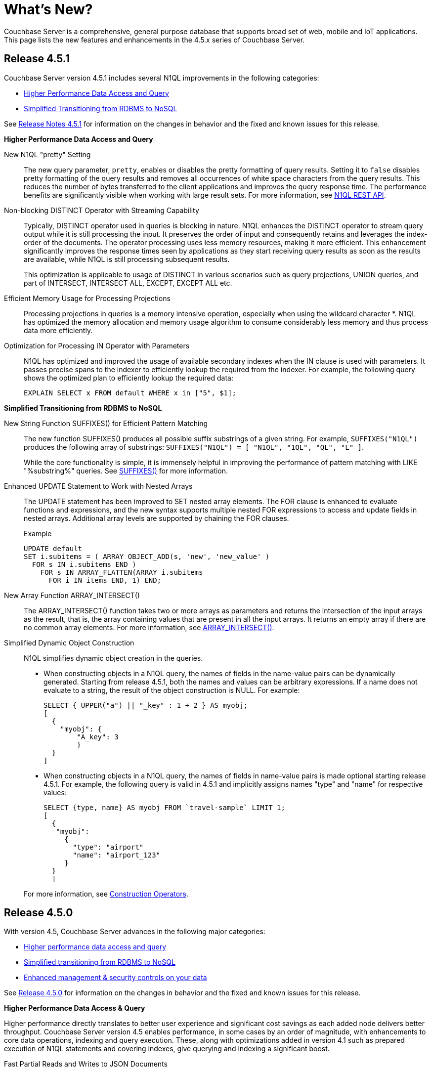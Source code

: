 = What's New?

Couchbase Server is a comprehensive, general purpose database that supports broad set of web, mobile and IoT applications.
This page lists the new features and enhancements in the 4.5.x series of Couchbase Server.

== Release 4.5.1

Couchbase Server version 4.5.1 includes several N1QL improvements in the following categories:

* <<451-high-perf-data-access-query,Higher Performance Data Access and Query>>
* <<451-transition-from-rdbms-nosql,Simplified Transitioning from RDBMS to NoSQL>>

See xref:release-notes:relnotes.adoc#release-451[Release Notes 4.5.1] for information on the changes in behavior and the fixed and known issues for this release.

[#451-high-perf-data-access-query]
*Higher Performance Data Access and Query*

New N1QL "pretty" Setting::
The new query parameter, [.param]`pretty`, enables or disables the pretty formatting of query results.
Setting it to [.in]`false` disables pretty formatting of the query results and removes all occurrences of white space characters from the query results.
This reduces the number of bytes transferred to the client applications and improves the query response time.
The performance benefits are significantly visible when working with large result sets.
For more information, see xref:n1ql:n1ql-rest-api/index.adoc[N1QL REST API].

Non-blocking DISTINCT Operator with Streaming Capability::
Typically, DISTINCT operator used in queries is blocking in nature.
N1QL enhances the DISTINCT operator to stream query output while it is still processing the input.
It preserves the order of input and consequently retains and leverages the index-order of the documents.
The operator processing uses less memory resources, making it more efficient.
This enhancement significantly improves the response times seen by applications as they start receiving query results as soon as the results are available, while N1QL is still processing subsequent results.
+
This optimization is applicable to usage of DISTINCT in various scenarios such as query projections, UNION queries, and part of INTERSECT, INTERSECT ALL, EXCEPT, EXCEPT ALL etc.
// For more information, see
// <xref href="https://issues.couchbase.com/browse/MB-19953" format="html"
// scope="external">MB-19953</xref>.

Efficient Memory Usage for Processing Projections::
Processing projections in queries is a memory intensive operation, especially when using the wildcard character *.
N1QL has optimized the memory allocation and memory usage algorithm to consume considerably less memory and thus process data more efficiently.
// For more information, see <xref
// href="https://issues.couchbase.com/browse/MB-20392" format="html" scope="external"
// >MB-20392</xref>.

Optimization for Processing IN Operator with Parameters::
N1QL has optimized and improved the usage of available secondary indexes when the IN clause is used with parameters.
It passes precise spans to the indexer to efficiently lookup the required from the indexer.
For example, the following query shows the optimized plan to efficiently lookup the required data:
+
----
EXPLAIN SELECT x FROM default WHERE x in ["5", $1];
----

[#451-transition-from-rdbms-nosql]
*Simplified Transitioning from RDBMS to NoSQL*

New String Function SUFFIXES() for Efficient Pattern Matching::
The new function SUFFIXES() produces all possible suffix substrings of a given string.
For example, `SUFFIXES("N1QL")` produces the following array of substrings: `SUFFIXES("N1QL") = [ "N1QL", "1QL", "QL", "L" ]`.
+
While the core functionality is simple, it is immensely helpful in improving the performance of pattern matching with LIKE "%substring%" queries.
See xref:n1ql:n1ql-language-reference/stringfun.adoc#fn-str-suffixes[SUFFIXES()] for more information.

Enhanced UPDATE Statement to Work with Nested Arrays::
The UPDATE statement has been improved to SET nested array elements.
The FOR clause is enhanced to evaluate functions and expressions, and the new syntax supports multiple nested FOR expressions to access and update fields in nested arrays.
Additional array levels are supported by chaining the FOR clauses.
// <codeblock>Syntax</codeblock>
+
.Example
----
UPDATE default
SET i.subitems = ( ARRAY OBJECT_ADD(s, 'new', 'new_value' )
  FOR s IN i.subitems END )
    FOR s IN ARRAY_FLATTEN(ARRAY i.subitems
      FOR i IN items END, 1) END;
----
+
// For more information, see

New Array Function ARRAY_INTERSECT()::
The ARRAY_INTERSECT() function takes two or more arrays as parameters and returns the intersection of the input arrays as the result, that is, the array containing values that are present in all the input arrays.
It returns an empty array if there are no common array elements.
For more information, see xref:n1ql:n1ql-language-reference/arrayfun.adoc#fn-array-intersect[ARRAY_INTERSECT()].

Simplified Dynamic Object Construction:: N1QL simplifies dynamic object creation in the queries.

* When constructing objects in a N1QL query, the names of fields in the name-value pairs can be dynamically generated.
Starting from release 4.5.1, both the names and values can be arbitrary expressions.
If a name does not evaluate to a string, the result of the object construction is NULL.
For example:
+
----
SELECT { UPPER("a") || "_key" : 1 + 2 } AS myobj;
[
  {
    "myobj": {
        "A_key": 3
        }
  }
]
----

* When constructing objects in a N1QL query, the names of fields in name-value pairs is made optional starting release 4.5.1.
For example, the following query is valid in 4.5.1 and implicitly assigns names "type" and "name" for respective values:
+
----
SELECT {type, name} AS myobj FROM `travel-sample` LIMIT 1;
[
  {
   "myobj":
     {
       "type": "airport"
       "name": "airport_123"
     }
  }
  ]
----

+
For more information, see xref:n1ql:n1ql-language-reference/constructionops.adoc[Construction Operators].

== Release 4.5.0

With version 4.5, Couchbase Server advances in the following major categories:

* <<high-perf-data-access-query,Higher performance data access and query>>
* <<transition-from-rdbms-nosql,Simplified transitioning from RDBMS to NoSQL>>
* <<mgmt-and-security,Enhanced management & security controls on your data>>

See xref:release-notes:relnotes.adoc#release-450[Release 4.5.0] for information on the changes in behavior and the fixed and known issues for this release.

[#high-perf-data-access-query]
*Higher Performance Data Access & Query*

Higher performance directly translates to better user experience and significant cost savings as each added node delivers better throughput.
Couchbase Server version 4.5 enables performance, in some cases by an order of magnitude, with enhancements to core data operations, indexing and query execution.
These, along with optimizations added in version 4.1 such as prepared execution of N1QL statements and covering indexes, give querying and indexing a significant boost.

Fast Partial Reads and Writes to JSON Documents::
With the extended sub-document APIs for data service developers can operate on parts of a document without having to send the entire document back and forth between a client and server.
This results in a significant performance gain and reduced network overhead with large documents.
For more information, see xref:2.3@java-sdk::subdocument-operations.adoc[Sub-Document Operations].

Memory-Optimized Global Indexes::
Version 4 of Couchbase Server introduced xref:architecture:global-secondary-indexes.adoc[Global Secondary Indexes (GSIs)] which are xref:architecture:services-archi-multi-dimensional-scaling.adoc[independently partitioned] away from data for faster N1QL queries.
Couchbase Server 4.5 provides additional tuning for index processing and index scans.
The new memory-optimized indexing provide an order of magnitude improvement to query latencies and fresher index under heavy mutation rates (INSERT/UPDATE/DELETE).
Unlike other databases, Couchbase Server global secondary indexes are built to isolate the impact of indexing on performance of mutations, data ingest, and bulk data modifications using N1QL INSERT, UPDATE, DELETE and MERGE statements.
Couchbase Server 4.5 memory-optimized indexes further enhances index processing and isolation of impact of indexing on the data ingest and query workloads.
+
You can enable the new memory-optimized global secondary indexes through the index settings under the [.ui]*Settings* tab in the Couchbase Server Web Console.
For more information, see xref:indexes:gsi-for-n1ql.adoc#memopt-gsi[Memory-Optimized Global Indexes].

Array Indexing for Nested Data Structured in JSON Documents::
N1QL provides a considerable number of "verbs" to process embedded structures and arrays such as `UNNEST` and `ANY`/`EVERY` operators.
With the new array indexing feature developers can optimize the execution of queries.
The new index can optimize queries that are looking for specific array elements and can result in multiple orders of magnitude improvement on query latency and throughput.
Arrays are indexed using the new ARRAY keyword in xref:n1ql:n1ql-language-reference/createindex.adoc[CREATE INDEX] statement in N1QL.
For more information, see xref:n1ql:n1ql-language-reference/indexing-arrays.adoc[Array Indexing].

Faster Read-Your-Own-Write (RYOW) Consistency with N1QL Queries::
Tunable consistency for N1QL and MapReduce queries helps improve the query performance.
Using the previous versions, you could query data using eventual or strict consistency flag.
RYOW consistency provides the optimization required by applications that have to deal with high mutation rates but cannot compromise on consistency guarantees.
With strictly consistent queries, the staleness parameter is set to false per query, which ensures that the query uses the request timestamp token to generate the results.
With version 4.5, you can choose to get consistency aligned to the timestamp of your last update which result in lower latency response times for your queries.
See xref:architecture:querying-data-and-query-data-service.adoc[Querying Data and Query Data Service] for details.

Improved Index IO Performance with Circular Writes::
Global Secondary Indexes (GSI) use the new ForestDB engine for index storage.
ForestDB uses an append-only write architecture that requires frequent full compactions to clean up orphaned pages in the index file.
With version 4.5, ForestDB introduces circular writes as a new write mode for standard global secondary indexes.
Circular write mode reduces the IO bandwidth demands for indexes and reduces the requirement to run frequent full compaction operations.
See xref:architecture:storage-architecture.adoc#circular-reuse[Writes with Circular Reuse] for more information.

Index JOINs in N1QL::
With version 4.5, N1QL introduces an extended `JOIN` syntax for added flexibility in JOINs.
The new `JOIN ON KEY` … `FOR` keyword allows developers to specify JOIN operations that can use the left or the right keyspace for the JOIN.
With the extended syntax, N1QL also makes better use of indexes to perform the JOIN operation faster across the two sides, and substantially lowers JOIN latencies.
For more information, see xref:n1ql:n1ql-language-reference/from.adoc#index-join[Index Joins].

[#transition-from-rdbms-nosql]
*Simplified Transitioning from RDBMS to NoSQL*

The query language N1QL, introduced in Couchbase Server 4.0, enabled developers and admins to use their SQL skills to access and query JSON data.
Couchbase Server 4.5 builds on N1QL and adds new features that make it even easier to introduce NoSQL into an existing architecture, and give developers and admins greater confidence in making the transition.

Integrated Query Workbench::
Couchbase Server 4.5 also provides a simple and visual way to develop and design queries with auto-complete for your N1QL statements.
Query Workbench also allows the ad-hoc execution of queries directly from the Web console.
Query results are displayed in JSON, table or tree formats and can be saved.
To use the new integrated Query Workbench, switch to the new [.ui]*Query* tab in the Couchbase Server Web Console.
For more information, see xref:tools:query-workbench.adoc[Query Workbench].

Auto Schema Discovery::
The new "bucket analyzer" and the new xref:n1ql:n1ql-language-reference/infer.adoc[INFER] N1QL command, can peek into your bucket data to infer schemas by sampling a portion of your document data.
Schema discovery tools simplify detecting document and data types, type drifts and data distribution for developers and admins.
For more information, see the xref:n1ql:n1ql-language-reference/infer.adoc[INFER] command reference.

Enhanced Query Monitoring::
In Couchbase Server 4.5, N1QL adds several new keyspaces under the "[.path]_system:_" namespace.
The new keyspaces allow monitoring "active requests", "completed requests", system information and more.
For a full list of new system keyspaces added to N1QL, see xref:tools:query-monitoring.adoc[Query Monitoring].

Advanced Command-line Tooling for Query::
In previous releases, the [.cmd]`cbq` command line tool has been the central point for executing N1QL queries.
Command line access to N1QL has been greatly improved in this release, and the new command line access provides smart connection management and full scriptability with version 4.5.
For more information, see xref:tools:cbq-shell.adoc[cbq: The Command Line Shell for N1QL].

Enhanced N1QL Functions:: N1QL enhancements such as array insert function, object add, put, and remove functions, and more.
* Array insert function to insert a value into a specific position in an array and return the new array.
See xref:n1ql:n1ql-language-reference/arrayfun.adoc[Array Functions] for details.
* New functions to add, put, and remove objects.
See xref:n1ql:n1ql-language-reference/objectfun.adoc[Object Functions] for details.
* Duration to string conversion functions: Durations have been used consistently in the body of the results document (for example, elapsedTime) but now are also used in some keyspaces such as active_requests and completed_requests.
The conversion functions support nano- (ns) , micro- ( μs), milli- (ms) and second (s) time units.
See xref:n1ql:n1ql-language-reference/datefun.adoc[Date Functions] for details.

Integrated Full Text Search (FTS) and new Full Text Search Service [Developer Preview]::
Full Text Search (FTS) enables you to create, manage, and query full text indexes on JSON documents stored in a Couchbase bucket.
FTS provides a language-aware manner of searching with relevance ranking (scoring) for results.
+
NOTE: The Full Text Search feature is still considered experimental and the UI or the functionality may change.
The xref:fts:fts-whats-new.adoc[What's New?] page lists the FTS features added in this release.
+
For more information on search service and full-text search, see xref:fts:full-text-intro.adoc[Full Text Search Reference].

[#mgmt-and-security]
*Enhanced Management & Security Controls*

Taming big data can be a challenge.
With 4.5, administering large cluster with over 100 nodes gets much more robust.
For larger datasets, Couchbase Server brings in new disaster recovery capabilities that minimizes the windows of data loss and unavailability.
The new enterprise backup and restore capability can operate on the same data with much higher performance.

With mission critical applications deployed on Couchbase governance becomes an increasingly critical function.
In addition to encryption and auditing capabilities available in previous versions, Couchbase Server 4.5 brings a great deal of new roles based controls for administrators to enhance simplified governance.

Docker in Production::
Docker provides high performance container technology for agile and portable deployments.
With Couchbase Server 4.5, Couchbase Server now supports deploying Couchbase Server in production with Docker containers.
See xref:install:getting-started-docker.adoc[Getting Started with Server on Docker Containers] and xref:install:plan-for-production.adoc[Planning for Production] for more information.

X509 Certificates::
With Couchbase Server 4.5, you can now use X.509 certificates from your own certificate authority for encryption.
X.509 certificates provide strongly trusted, on-the-wire encryption for client-server communication and across data centers.
The new capability also makes it simple for administrators to manage and rotate certificates without application downtime.
You can find detailed information about X.509 certificates xref:security:security-x509certsintro.adoc[here].

Role-Based Access Control for Administrators::
With version 4.5, Couchbase Server provides Role-Based Access Control for administrators.
Aside from the existing encryption and auditing facilities, RBAC provides fine grain control over administrative access and simplifies compliance with governance rules.
You can control administrative roles from the Settings tab in the Web Console.
See xref:security:concepts-rba.adoc[Role-Based Access Control (RBAC) for Administrators] for details.

Enterprise Backup and Restore::
Couchbase Server 4.5 provides a new enterprise backup and restore tool that can back up larger datasets with significantly higher performance than before.
The scalable, high-performance backup and restore tool allows Couchbase Server to provide faster and more scalable recovery options to better integrate with Disaster Recovery planning.
See xref:backup-restore:enterprise-backup-restore.adoc[[.cmd]`cbbackupmgr` Tool] for detailed information.
